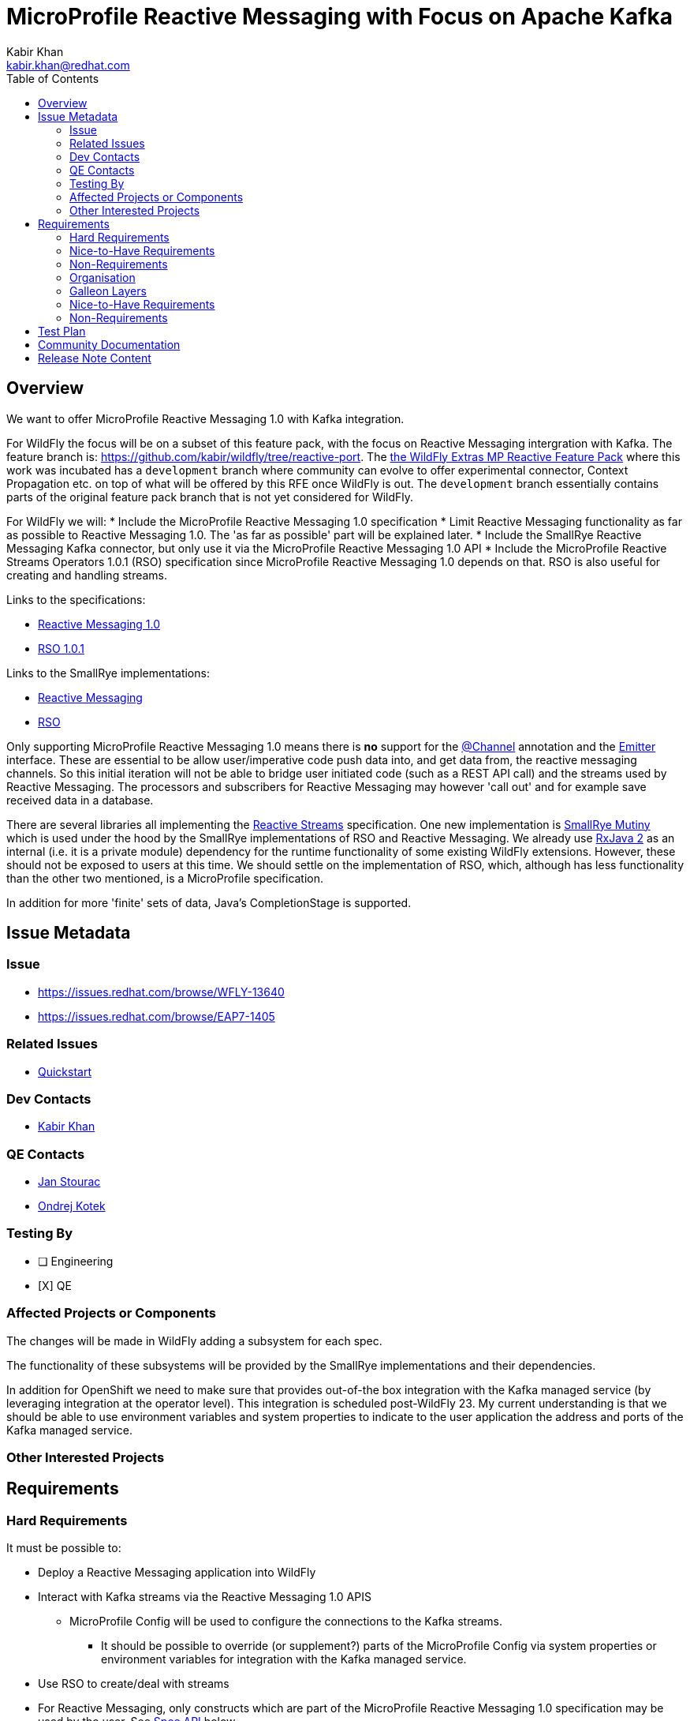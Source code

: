 = MicroProfile Reactive Messaging with Focus on Apache Kafka
:author:            Kabir Khan
:email:             kabir.khan@redhat.com
:toc:               left
:icons:             font
:idprefix:
:idseparator:       -
:wfversion:

== Overview
We want to offer MicroProfile Reactive Messaging 1.0 with Kafka integration.


For WildFly {wfversion} the focus will be on a subset of this feature pack, with the focus on Reactive Messaging intergration with Kafka.
The feature branch is: https://github.com/kabir/wildfly/tree/reactive-port.
The https://github.com/wildfly-extras/wildfly-mp-reactive-feature-pack[the WildFly Extras MP Reactive Feature Pack] where this work was incubated has a `development` branch where community can evolve to offer experimental connector, Context Propagation etc. on top of what will be offered by this RFE once WildFly {wfversion} is out. The `development` branch essentially contains parts of the original feature pack branch that is not yet considered for WildFly.

For WildFly {wfversion} we will:
* Include the MicroProfile Reactive Messaging 1.0 specification
* Limit Reactive Messaging functionality as far as possible to Reactive Messaging 1.0. The 'as far as possible' part will be explained later.
* Include the SmallRye Reactive Messaging Kafka connector, but only use it via the MicroProfile Reactive Messaging 1.0 API
* Include the MicroProfile Reactive Streams Operators 1.0.1 (RSO) specification since MicroProfile Reactive Messaging 1.0 depends on that. RSO is also useful for creating and handling streams.

Links to the specifications:

* https://github.com/eclipse/microprofile-reactive-messaging/releases[Reactive Messaging 1.0]
* https://github.com/eclipse/microprofile-reactive-streams-operators/releases[RSO 1.0.1]

Links to the SmallRye implementations:

* https://github.com/smallrye/smallrye-reactive-messaging[Reactive Messaging]
* https://github.com/smallrye/smallrye-mutiny/tree/master/reactive-streams-operators[RSO]

Only supporting MicroProfile Reactive Messaging 1.0 means there is *no* support for the https://github.com/smallrye/smallrye-reactive-messaging/blob/master/api/src/main/java/org/eclipse/microprofile/reactive/messaging/Channel.java[@Channel] annotation and the https://github.com/smallrye/smallrye-reactive-messaging/blob/master/api/src/main/java/org/eclipse/microprofile/reactive/messaging/Emitter.java[Emitter] interface. These are essential to be allow user/imperative code push data into, and get data from, the reactive messaging channels. So this initial iteration will not be able to bridge user initiated code (such as a REST API call) and the streams used by Reactive Messaging. The processors and subscribers for Reactive Messaging may however 'call out' and for example save received data in a database.

There are several libraries all implementing the http://www.reactive-streams.org[Reactive Streams] specification. One new implementation is https://github.com/smallrye/smallrye-mutiny[SmallRye Mutiny] which is used under the hood by the SmallRye implementations of RSO and Reactive Messaging. We already use https://github.com/ReactiveX/RxJava/tree/2.x[RxJava 2] as an internal (i.e. it is a private module) dependency for the runtime functionality of some existing WildFly extensions. However, these should not be exposed to users at this time. We should settle on the implementation of RSO, which, although has less functionality than the other two mentioned, is a MicroProfile specification.

In addition for more 'finite' sets of data, Java's CompletionStage is supported.

== Issue Metadata

=== Issue

* https://issues.redhat.com/browse/WFLY-13640
* https://issues.redhat.com/browse/EAP7-1405

=== Related Issues

* https://issues.redhat.com/browse/EAP7-1518[Quickstart]

=== Dev Contacts

* mailto:{email}[{author}]

=== QE Contacts

* mailto:jstourac@redhat.com[Jan Stourac]
* mailto:okotek@redhat.com[Ondrej Kotek]

=== Testing By
// Put an x in the relevant field to indicate if testing will be done by Engineering or QE.
// Discuss with QE during the Kickoff state to decide this
* [ ] Engineering

* [X] QE

=== Affected Projects or Components
The changes will be made in WildFly adding a subsystem for each spec.

The functionality of these subsystems will be provided by the SmallRye implementations and their dependencies.

In addition for OpenShift we need to make sure that provides out-of-the box integration with the Kafka managed service (by leveraging integration at the operator level). This  integration is scheduled post-WildFly 23. My current understanding is that we should be able to use environment variables and system properties to indicate to the user application the address and ports of the Kafka managed service.

=== Other Interested Projects

== Requirements

=== Hard Requirements
It must be possible to:

* Deploy a Reactive Messaging application into WildFly
* Interact with Kafka streams via the Reactive Messaging 1.0 APIS

** MicroProfile Config will be used to configure the connections to the Kafka streams.

*** It should be possible to override (or supplement?) parts of the MicroProfile Config via system properties or environment variables for integration with the Kafka managed service.

* Use RSO to create/deal with streams
* For Reactive Messaging, only constructs which are part of the MicroProfile Reactive Messaging 1.0 specification may be used by the user. See <<spec-api,Spec API>> below.
* Be able to use environment variables and system properties to configure the Kafka connector

SmallRye Reactive Messaging comes with a set of connectors to interact with external messaging systems. We will support the following connectors:

* In memory - this is not actually a connector, it is part of the core SmallRye Reactive Messaging provider
* Kafka - used to interact with Kafka/AMQ Streams

=== Nice-to-Have Requirements

=== Non-Requirements
For this iteration we will not add a subsystem for managing the connections to Kafka. Instead we will rely on properties in microprofile-config.properties.

[[spec-api]]
==== Spec API
With the way SmallRye Reactive Messaging is implemented, we cannot rely on the Reactive Messaging 1.0 API jar at runtime. This is because SmallRye Reactive Messaging has its own API jar which is used internally and contains a copy of the spec package. This copy of the https://github.com/smallrye/smallrye-reactive-messaging/tree/master/api/src/main/java/org/eclipse/microprofile/reactive/messaging[spec package] has some changes compared with the
https://github.com/eclipse/microprofile-reactive-messaging/tree/1.0/api/src/main/java/org/eclipse/microprofile/reactive/messaging[MicroProfile Reactive Messaging 1.0 spec API].
These changes are:

* The `Message` interface has new methods, and additionally a bunch of new factory methods (both used internally, and for users to wrap the payload in a `Message` instance from their `@Outgoing` annotated methods).

* New classes:
** `@Channel` annotation
** `Emitter` interface - Only really makes sense if annotated with `@Channel`
** `@OnOverflow` annotation
** `@Metadata` class - Used by some of the new `Message` methods


These changes are backward compatible, so the best we can do right now is to have users compile against the Reactive Messaging 1.0 API to 'hide' the new functionality from them. The Reactive Messaging 1.0 and Reactive Streams Operators 1.0 APIs will be included in our BOMs. It is impossible to filter out the extra methods from the `Message` interface at runtime since the Reactive Messaging internals don't allow this, and JBoss Modules does not deal with split packages very well. So the best we can do is control the compile classpath as described.

Additionally, a deployment unit processor in the Reactive Messaging subsystem will by default ensure that there are no methods annotated with `@Channel` and `@OnOverflow` and throw an error if someone tries to use them from their deployment (for example if they compiled against the SmallRye Reactive Messaging API jar instead of against the MicroProfile). Note that `Emitter` only makes sense for Reactive Messaging if annotated with `@Channel`. Similarly we will throw an error on deployment if annotations are used from the `io.smallrye.reactive.messaging.annotations` package, as these are also considered experimental.

Note that in WildFly, use of the above annotations will be allowed if the `jboss.as.reactive.messaging.experimental` system property is set to `true`, as this allows us to test the full functionality of each SmallRye Reactive Messaging upgrade (also the community feature pack allows people to play with the experimental features). For product, the allowing of experimental features will be totally disabled.


=== Organisation
There is an extension/subsystem implementing each of the two specifications mentioned:

* Reactive Messaging:
** Extension Module: org.wildfly.extension.microprofile.reactive-messaging-smallrye
** Subsystem Name: microprofile-reactive-messaging-smallrye
* RSO:
** Extension Module: org.wildfly.extension.microprofile.reactive-streams-operators-smallrye
** Subsystem Name: microprofile-reactive-streams-operators-smallrye

All subsystems are currently 'empty'. In other words they have no configuration. The presence of the subsystem turns on their respective functionality.

=== Galleon Layers
The functionality is split up into layers bringing in modules and subsystems.

The layers involved are listed below:

==== microprofile-reactive-messaging
This brings in the MicroProfile Reactive Messaging subsystem, modules and associated functionality.

Layer dependencies:

* microprofile-config
* microprofile-reactive-streams-operators

===== microprofile-reactive-messaging-kafka
This brings in the MicroProfile Reactive Messaging Kafka connector
which allows reactive messaging to send messsages to and receive messages from Kafka.

Layer dependencies:

* microprofile-reactive-messaging


==== microprofile-reactive-streams-operators
This brings in the MicroProfile Reactive Streams Operators subsystem, modules and associated functionality.

Layer dependencies:

* cdi


=== Nice-to-Have Requirements


=== Non-Requirements

* We should not expose the SmallRye Mutiny and RXJava 2 implementations of the Reactive Streams interfaces to the user code.
* We will not ask users to compile against code in the https://github.com/smallrye/smallrye-reactive-messaging/tree/2.4.0/smallrye-reactive-messaging-kafka[SmallRye Kafka jar]. However, we cannot turn this off at runtime. Although more control over metadata for Kafka would be useful, at present this relies on new methods in the `Message` interface and the new `Metadata` class in the copy of the spec package in the SmallRye API jar mentioned in <<spec-api,Spec API>>. It exposes this in such a way that people would then be able to compile their applications against this new functionality.

== Test Plan
The TCKs for each spec will be added to the WildFLy testsuite.

More testing against Kafka is needed, some basic testing of this will happen in the WildFly testsuite.

== Community Documentation
Community documentation will be added to WildFly

== Release Note Content
WildFly now contains support for MicroProfile Reactive Messaging 1.0. It also provides a connector for interaction with Kafka streams.
